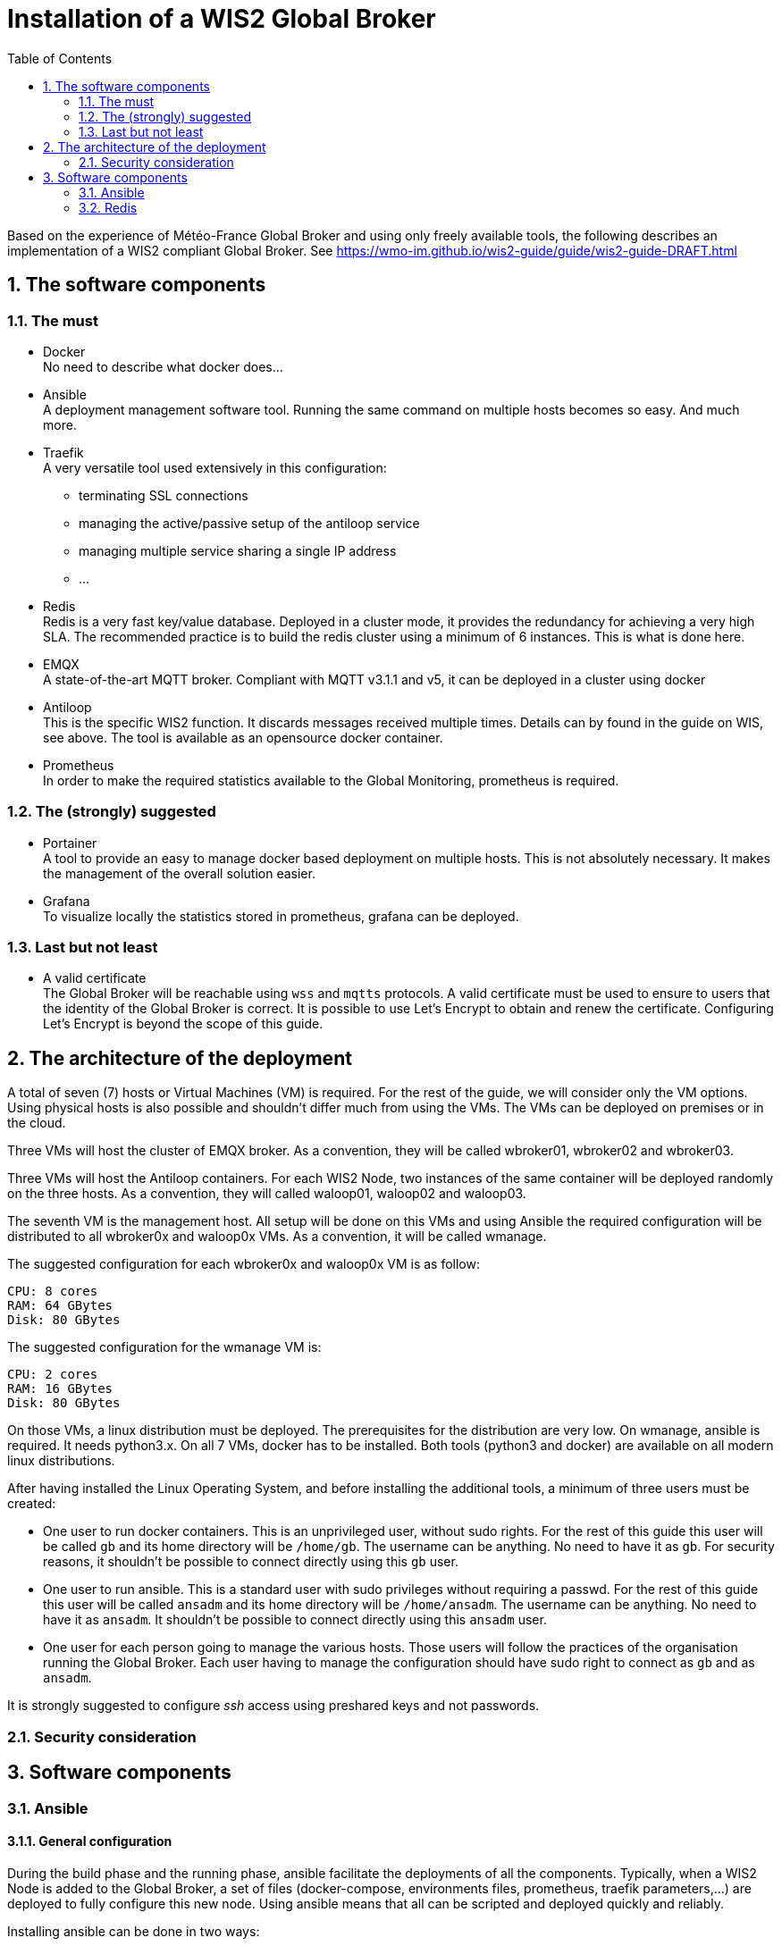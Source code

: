 = Installation of a WIS2 Global Broker
:sectnums: all
:toc:

Based on the experience of Météo-France Global Broker and using only freely available tools, the following describes an implementation of a WIS2 compliant Global Broker. See https://wmo-im.github.io/wis2-guide/guide/wis2-guide-DRAFT.html

== The software components
=== The must

* Docker +
No need to describe what docker does...

* Ansible +
A deployment management software tool. Running the same command on multiple hosts becomes so easy. And much more.

* Traefik +
A very versatile tool used extensively in this configuration: 
  ** terminating SSL connections
  ** managing the active/passive setup of the antiloop service
  ** managing multiple service sharing a single IP address
  ** ...

* Redis +
Redis is a very fast key/value database. Deployed in a cluster mode, it provides the redundancy for achieving a very high SLA. The recommended practice is to build the redis cluster using a minimum of 6 instances. This is what is done here.

* EMQX +
A state-of-the-art MQTT broker. Compliant with MQTT v3.1.1 and v5, it can be deployed in a cluster using docker

* Antiloop +
This is the specific WIS2 function. It discards messages received multiple times. Details can by found in the guide on WIS, see above. The tool is available as an opensource docker container.

* Prometheus +
In order to make the required statistics available to the Global Monitoring, prometheus is required.

=== The (strongly) suggested

* Portainer +
A tool to provide an easy to manage docker based deployment on multiple hosts. This is not absolutely necessary. It makes the management of the overall solution easier.

* Grafana +
To visualize locally the statistics stored in prometheus, grafana can be deployed.

=== Last but not least

* A valid certificate +
The Global Broker will be reachable using `wss` and `mqtts` protocols. A valid certificate must be used to ensure to users that the identity of the Global Broker is correct. It is possible to use Let's Encrypt to obtain and renew the certificate. Configuring Let's Encrypt is beyond the scope of this guide.

== The architecture of the deployment

A total of seven (7) hosts or Virtual Machines (VM) is required. For the rest of the guide, we will consider only the VM options. Using physical hosts is also possible and shouldn't differ much from using the VMs. The VMs can be deployed on premises or in the cloud.

Three VMs will host the cluster of EMQX broker. As a convention, they will be called wbroker01, wbroker02 and wbroker03.

Three VMs will host the Antiloop containers. For each WIS2 Node, two instances of the same container will be deployed randomly on the three hosts. As a convention, they will called waloop01, waloop02 and waloop03.

The seventh VM is the management host. All setup will be done on this VMs and using Ansible the required configuration will be distributed to all wbroker0x and waloop0x VMs. As a convention, it will be called wmanage.


The suggested configuration for each wbroker0x and waloop0x VM is as follow:
```
CPU: 8 cores
RAM: 64 GBytes
Disk: 80 GBytes
```

The suggested configuration for the wmanage VM is:

```
CPU: 2 cores
RAM: 16 GBytes
Disk: 80 GBytes
```

On those VMs, a linux distribution must be deployed. The prerequisites for the distribution are very low.
On wmanage, ansible is required. It needs python3.x. On all 7 VMs, docker has to be installed.
Both tools (python3 and docker) are available on all modern linux distributions.

After having installed the Linux Operating System, and before installing the additional tools, a minimum of three users must be created:

* One user to run docker containers. This is an unprivileged user, without sudo rights. For the rest of this guide this user will be called `gb` and its home directory will be `/home/gb`. The username can be anything. No need to have it as `gb`. For security reasons, it shouldn't be possible to connect directly using this `gb` user.

* One user to run ansible. This is a standard user with sudo privileges without requiring a passwd. For the rest of this guide this user will be called `ansadm` and its home directory will be `/home/ansadm`. The username can be anything. No need to have it as `ansadm`. It shouldn't be possible to connect directly using this `ansadm` user.

* One user for each person going to manage the various hosts. Those users will follow the practices of the organisation running the Global Broker. Each user having to manage the configuration should have sudo right to connect as `gb` and as `ansadm`.

It is strongly suggested to configure _ssh_ access using preshared keys and not passwords.

=== Security consideration

== Software components

=== Ansible 

==== General configuration
During the build phase and the running phase, ansible facilitate the deployments of all the components. 
Typically, when a WIS2 Node is added to the Global Broker, a set of files (docker-compose, environments files, prometheus, traefik parameters,...) are deployed to fully configure this new node. Using ansible means that all can be scripted and deployed quickly and reliably.

Installing ansible can be done in two ways:

* Using pip3
* Using pre-defined packages (.deb, .rpm)

Both method are equally valid.
Please refer to installation documentation to see how to proceed.

In the Global Broker setup, ansible must be installed *only* on the wmanage host. According to ansible terminology, wmanage is the _Control Node_ and wbroker0x, waloop0x and wmanage itself are the _Managed Nodes_.

The user ansadm, see chapter above, must exists on all VMs: wmanage, wbroker0x and waloop0x. On all VMs, ansadm must have sudo rights without the need of a password.
This is typically configured on a linux system with `sudo` command available by adding in `/etc/sudoers.d` directory a file with:

```
# User rules for ansadm
ansadm ALL=(ALL) NOPASSWD:ALL
```
Adapt accordingly, if your user to run ansible is not ansadm.

ssh access using preshared keys must also be configured from wmanage to wbroker0x, waloop0x.

To check that everything is configured properly, it must be possible:

* from wmanage host, and connected as user ansadm, when running `ssh wbroker01`, it must connect to wbroker01 without the need of entering a password. Repeat for the other wbroker0x and waloop0x.
* when connected as ansadm on any of wbroker0x, waloop0x and wmanage, `sudo su -` must give `root` access without the need of entering a password.

==== Inventory file

In ansible, _Managed nodes_ can be grouped to facilitate the execution of the same command on a particular group of nodes.
When connected as root on wmanage, create the file `/etc/ansible/hosts` with the following content :

```
[broker]
wbroker01
wbroker02
wbroker03

[antiloop]
waloop01
waloop02
waloop03

[manage]
localhost ansible_connection=local
```

It creates three groups named `broker`, `antiloop` and `manage`. Then, using ansible, it will be possible to use those three group names to run the same command on all wbroker0x, waloop0x or on wmanage itself.

For this to work, the names wbroker01, 02, 03, waloop01, 02, 03 must resolve to the IP addresses of the various hosts. This can be done using DNS or `/etc/hosts` file on wmanage.

To check that it is working as expected, and as user ansadm run `ansible broker -a uptime`. This should run the `uptime` command on all wbroker0x hosts. 
If successful, the result should be something like:

```
wbroker02 | CHANGED | rc=0 >>
 04:21:21 up 2 days, 14:45,  1 user,  load average: 0.00, 0.00, 0.00
wbroker01 | CHANGED | rc=0 >>
 04:21:22 up 1 day, 18:14,  1 user,  load average: 0.07, 0.02, 0.00
wbroker03 | CHANGED | rc=0 >>
 04:21:22 up 2 days, 14:43,  1 user,  load average: 0.00, 0.00, 0.00
```

You can also check on `antiloop` and `manage`. 
When everything is working as expected, it means that ansible is ready.

=== Redis

==== Configuration

On each wbroker0x and each waloop0x host: 

* Create a redis directory in the home directory of the docker user
```
mkdir redis
```
* In the redis directory create a `redis.conf` file with the following content:

```
bind 0.0.0.0
protected-mode no
port 6379
cluster-enabled yes
cluster-config-file nodes.conf
cluster-node-timeout 15000
appendonly yes
``` 

==== Docker stack configuration

Using portainer, connect sequentially on each wbroker0x and waloop0x:

* Create a new stack called redis with the following configuration:
```
services:
  redis:
    container_name: redis
    image: redis:7.2.4-alpine3.19
    extra_hosts:
      - wbroker01: 192.168.0.1
      - wbroker02: 192.168.0.2
      - wbroker03: 192.168.0.3
      - waloop01: 192.168.0.4
      - waloop02: 192.168.0.5
      - waloop03: 192.168.0.6
    command: redis-server /data/redis.conf --save 20 1
    network_mode: host
    volumes:
      - /home/gb/redis:/data
    restart: unless-stopped
    user: 1000:1000
```
** Modify `redis:7.2.4-alpine3.19` with the latest available docker image for redis
** Modify `/home/gb` to be the home directory of the user configured to run the docker containers
** Modify `1000:1000` with the uid and gid of the user configured to run the docker containers
** Modify all IP addresses of the wbroker0x and waloop0x hosts

When done, start the container.

To check whether the container is working as expected, using portainer, look at the logs of redis. It should look similar to this:

``` 
* WARNING: Changing databases number from 16 to 1 since we are in cluster mode
* WARNING Memory overcommit must be enabled! Without it, a background save or replication may fail under low memory condition. Being disabled, it can also cause failures without low memory condition, see https://github.com/jemalloc/jemalloc/issues/1328. To fix this issue add 'vm.overcommit_memory = 1' to /etc/sysctl.conf and then reboot or run the command 'sysctl vm.overcommit_memory=1' for this to take effect.
* oO0OoO0OoO0Oo Redis is starting oO0OoO0OoO0Oo
* Redis version=7.2.4, bits=64, commit=00000000, modified=0, pid=1, just started
* Configuration loaded
* monotonic clock: POSIX clock_gettime
* Running mode=cluster, port=6379.
* No cluster configuration found, I'm 580288c54b03da55288d96c326116a09eb4297e5
* Server initialized
* Creating AOF base file appendonly.aof.1.base.rdb on server start
* Creating AOF incr file appendonly.aof.1.incr.aof on server start
* Ready to accept connections tcp
```

`Ready to accept connections tcp` indicates that redis has started.

==== Create the redis cluster
This must be done once after all six redis docker containers have been deployed and are running successfully.

On *one* of the wbroker0x or waloop0x, connect to the docker container, using portainer, open a `/bin/sh` shell on the redis container.

It shows: `/data $`

Then, enter:

```
redis-cli --cluster create wbroker01:6379 wbroker02:6379 wbroker03:6379 waloop01:6379 waloop02:6379 waloop03:6379
```

The following is displayed:

```
>>> Performing hash slots allocation on 6 nodes...
Master[0] -> Slots 0 - 2730
Master[1] -> Slots 2731 - 5460
Master[2] -> Slots 5461 - 8191
Master[3] -> Slots 8192 - 10922
Master[4] -> Slots 10923 - 13652
Master[5] -> Slots 13653 - 16383
M: 580288c54b03da55288d96c326116a09eb4297e5 wbroker01:6379
   slots:[0-2730] (2731 slots) master
M: 0f28226023677a8cc2c517725224a127c58b8588 wbroker02:6379
   slots:[2731-5460] (2730 slots) master
M: b0bafd1023c46f9a4220b988a8de583481c2927c wbroker03:6379
   slots:[5461-8191] (2731 slots) master
M: 75b6c6d053bb59ee581fa2d63242761d6f1ddd38 waloop01:6379
   slots:[8192-10922] (2731 slots) master
M: 9510abcd3d18228e997cc49e1938b1c114155a9c waloop02:6379
   slots:[10923-13652] (2730 slots) master
M: 6c718043207b534b59642ab4be0d87e0af0ad669 waloop03:6379
   slots:[13653-16383] (2731 slots) master
Can I set the above configuration? (type 'yes' to accept): 
```

Enter `yes`, the following is shown:

```
>>> Nodes configuration updated
>>> Assign a different config epoch to each node
>>> Sending CLUSTER MEET messages to join the cluster
Waiting for the cluster to join
.
>>> Performing Cluster Check (using node wbroker01:6379)
M: 580288c54b03da55288d96c326116a09eb4297e5 wbroker01:6379
   slots:[0-2730] (2731 slots) master
M: b0bafd1023c46f9a4220b988a8de583481c2927c 192.168.168.112:6379
   slots:[5461-8191] (2731 slots) master
M: 9510abcd3d18228e997cc49e1938b1c114155a9c 192.168.168.114:6379
   slots:[10923-13652] (2730 slots) master
M: 75b6c6d053bb59ee581fa2d63242761d6f1ddd38 192.168.168.113:6379
   slots:[8192-10922] (2731 slots) master
M: 6c718043207b534b59642ab4be0d87e0af0ad669 192.168.168.115:6379
   slots:[13653-16383] (2731 slots) master
M: 0f28226023677a8cc2c517725224a127c58b8588 192.168.168.111:6379
   slots:[2731-5460] (2730 slots) master
[OK] All nodes agree about slots configuration.
>>> Check for open slots...
>>> Check slots coverage...
[OK] All 16384 slots covered.
```

The last line `[OK] All 16384 slots covered.` confirms that the cluster is successfully created.

This completes the installation of redis.